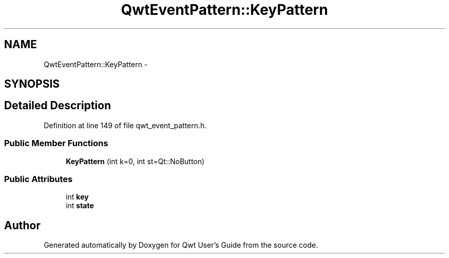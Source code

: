 .TH "QwtEventPattern::KeyPattern" 3 "17 Sep 2006" "Version 5.0.0-rc0" "Qwt User's Guide" \" -*- nroff -*-
.ad l
.nh
.SH NAME
QwtEventPattern::KeyPattern \- 
.SH SYNOPSIS
.br
.PP
.SH "Detailed Description"
.PP 
Definition at line 149 of file qwt_event_pattern.h.
.SS "Public Member Functions"

.in +1c
.ti -1c
.RI "\fBKeyPattern\fP (int k=0, int st=Qt::NoButton)"
.br
.in -1c
.SS "Public Attributes"

.in +1c
.ti -1c
.RI "int \fBkey\fP"
.br
.ti -1c
.RI "int \fBstate\fP"
.br
.in -1c

.SH "Author"
.PP 
Generated automatically by Doxygen for Qwt User's Guide from the source code.
